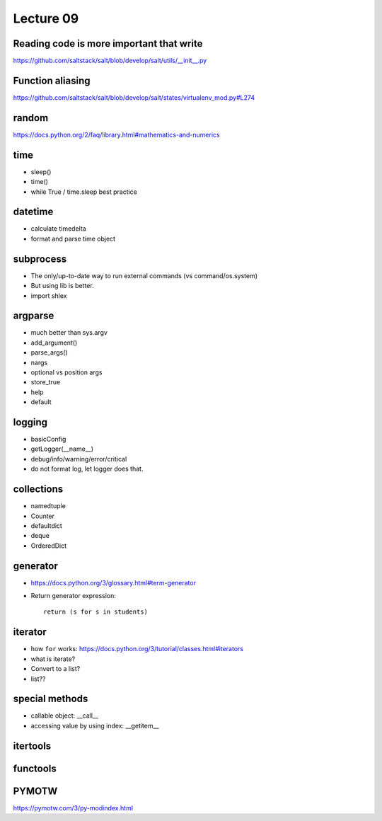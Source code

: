Lecture 09
==========

Reading code is more important that write
-----------------------------------------

https://github.com/saltstack/salt/blob/develop/salt/utils/__init__.py

Function aliasing
-----------------

https://github.com/saltstack/salt/blob/develop/salt/states/virtualenv_mod.py#L274

random
------

https://docs.python.org/2/faq/library.html#mathematics-and-numerics

time
----

- sleep()
- time()
- while True / time.sleep best practice

datetime
--------

- calculate timedelta
- format and parse time object

subprocess
----------

- The only/up-to-date way to run external commands (vs command/os.system)
- But using lib is better.
- import shlex

argparse
--------

- much better than sys.argv
- add_argument()
- parse_args()
- nargs
- optional vs position args
- store_true
- help
- default

logging
-------

- basicConfig
- getLogger(__name__)
- debug/info/warning/error/critical
- do not format log, let logger does that.

collections
-----------

- namedtuple
- Counter
- defaultdict
- deque
- OrderedDict

generator
---------

- https://docs.python.org/3/glossary.html#term-generator
- Return generator expression::

    return (s for s in students)

iterator
--------

- how ``for`` works: https://docs.python.org/3/tutorial/classes.html#iterators
- what is iterate?
- Convert to a list?
- list??

special methods
---------------

- callable object: __call__
- accessing value by using index: __getitem__

itertools
---------

functools
---------

PYMOTW
------

https://pymotw.com/3/py-modindex.html
